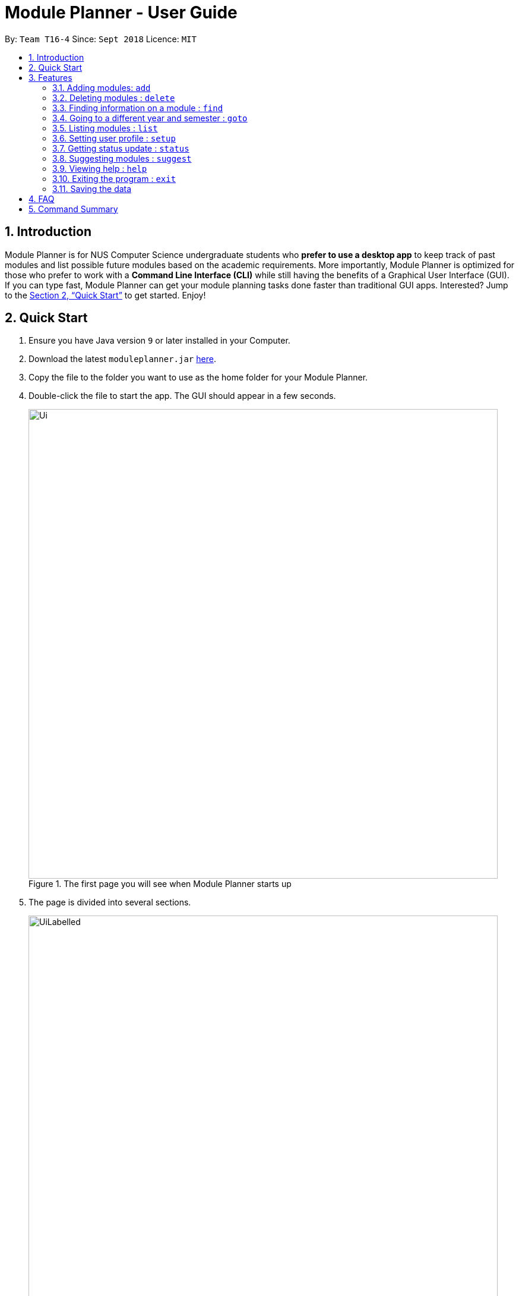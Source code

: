 = Module Planner - User Guide
:site-section: UserGuide
:toc:
:toc-title:
:toc-placement: preamble
:sectnums:
:imagesDir: images
:stylesDir: stylesheets
:xrefstyle: full
:experimental:
ifdef::env-github[]
:tip-caption: :bulb:
:note-caption: :information_source:
endif::[]
:repoURL: https://github.com/CS2103-AY1819S1-T16-4/main

By: `Team T16-4`      Since: `Sept 2018`      Licence: `MIT`

== Introduction

Module Planner is for NUS Computer Science undergraduate students who *prefer to use a desktop app* to keep track of past modules and list possible future modules based on the academic requirements. More importantly, Module Planner is optimized for those who prefer to work with a *Command Line Interface (CLI)* while still having the benefits of a Graphical User Interface (GUI). If you can type fast, Module Planner can get your module planning tasks done faster than traditional GUI apps. Interested? Jump to the <<Quick Start>> to get started. Enjoy!

== Quick Start

.  Ensure you have Java version `9` or later installed in your Computer.
.  Download the latest `moduleplanner.jar` link:{repoURL}/releases[here].
.  Copy the file to the folder you want to use as the home folder for your Module Planner.
.  Double-click the file to start the app. The GUI should appear in a few seconds.
+
.The first page you will see when Module Planner starts up
image::Ui.png[width="790"]
+
.  The page is divided into several sections.
+
.The labelled page
image::UiLabelled.png[width="790"]
+
.. `Input Box`: input commands here.
.. `Result Display`: displays command results and other associated messages.
.. `Time Period`: displays the year and semester you are currently viewing.
.. `Taken Modules Panel`: lists modules that you put into the specified time period.
.. `Suggested Modules Panel`: lists modules that suggested to you for that time period.
.. `Multipurpose Panel`: displays results for the `Find` and `Status` commands.
.  Type the command in the command box and press kbd:[Enter] to execute it. +
e.g. typing *`help`* and pressing kbd:[Enter] will open the help window.
.  Some example commands you can try:

* **`add`**`y/1 s/1 c/CS1231 c/MA1521` : adds modules CS1231 and MA1521 to the year 1 semester 1 modules list.
* **`delete`**`c/CS1231` : deletes module CS1231 from the Module Planner.
* *`exit`* : exits the app

.  Refer to <<Features>> for details of each command.

[[Features]]
== Features

====
*Command Format*

* Words in `UPPER_CASE` are the parameters that you can supply, e.g. in `suggest y/YEAR s/SEMESTER`, `YEAR` and `SEMESTER` are parameters which can be used as `suggest y/1 s/1`.
* Items in square brackets are optional e.g `setup ... [f/FOCUS_AREA]` can be used as `setup ... f/software engineering` or as `setup ...`.
* Items with `…`​ after them can be used multiple times including zero times e.g. `MODULE_CODE...` can be used as `{nbsp}` (i.e. 0 times), `CS1231`, `CS1231 MA1521` etc.
====

=== Adding modules: `add`

Adds the specified modules to the list of modules that you have taken or want to take for the specified year and semester. +
Format: `add y/YEAR s/SEMESTER c/MODULE_CODE...`

[TIP]
You can add 1 or more modules.

Examples:

* `add y/1 s/1 c/MA1101R`
* `add y/1 s/1 c/CS1231 c/CS1101S`

=== Deleting modules : `delete`

Deletes the specified modules from list of current or future modules for the specified year and semester. +
Format: `delete c/MODULE_CODE...`

Examples:

* `delete c/CS1010`
* `delete c/CS1231 c/MA1521`

Consider a module planner stocked with the modules `CS1010` and `CS1231` in year 1 semester 1, and the modules `CS2030`
and `CS2040` in year 1 semester 2. If `delete c/CS1010` is executed, you will see that `CS1010` is removed,
as well as the modules `CS2030` and `CS2040` in year 1 semester 2 since they have `CS1010` as a prerequisite.

.Before
image::DeleteBefore.png[width="300"]

.After
image::DeleteAfter.png[width="300"]
=== Finding information on a module : `find`

Retrieves the information of the specified module. +
Format: `find c/MODULE_CODE`

Example:

* `find c/CS1010`

The retrieved module information will be displayed in the `Multipurpose Panel`.

image::FindIllustration.png[width="790]

=== Going to a different year and semester : `goto`

Changes the view to the specified year and semester. +
Format: `goto y/YEAR s/SEMESTER`

Example:

* `goto y/1 s/1`

The change can be seen in `Taken Modules Panel` in the before and after images.

.Before
image::GoToBefore.png[width="300"]

.After
image::GoToAfter.png[width="300"]

=== Listing modules : `list`

If a valid year is supplied, shows a list of all modules that you have added to that year. Otherwise, shows a list of all modules that you have taken in every semester. +
Format: `list [y/YEAR]`

[TIP]
====
* This command is NOT undoable.
* The list of modules will be automatically updated upon adding or deleting module(s).
====

[NOTE]
====
* A valid year must be an integer from 1 to 4 inclusive.
* If no modules have been added to a specified year or no modules have been added to ModulePlanner, will show an empty list.
====

Examples:

* `list y/1` +
Lists all modules added to year 1, both semester 1 and 2 (if they exist).

* `list` +
Lists all modules added to every semester, from year 1 semester 1 to year 4 semester 2 (if they exist).

=== Setting user profile : `setup`

Initialises your profile with your major and optional focus areas to allow personalisation. +
Format: `setup m/MAJOR [f/FOCUS_AREA]...`

[NOTE]
The major and focus areas should be spelt out in full. +
Currently, this feature only supports the major of Computer Science and the focus areas of Algorithms and Theory,
Artificial Intelligence and Software Engineering. Support for other majors and focus areas will come beyond v1.2.

Examples:

* `setup y/1 s/1 m/computer science f/software engineering`

=== Getting status update : `status`

Shows how many core, unrestricted electives, and general education modules that you have taken and how many more you need to take. +
Format: `status`

=== Suggesting modules : `suggest`

If a valid year and semester are supplied, suggests a list of modules that you are available to take in the specified year and semester, based on modules that you have added. A module is available for you if:

* You have fulfilled (added to ModulePlanner) all the prerequisites of the module in the semester(s) prior to the one you specified.
* You have not fulfilled (added to ModulePlanner) any preclusions to the module in any semester (including semester after the one you specified).
* You have not fulfilled (added to ModulePlanner) the module in any semester (including semester after the one you specified).

The list of modules is sorted, with core modules being on top, followed by general education modules and unrestricted electives modules.

Format: `suggest y/YEAR s/SEMESTER`

[TIP]
====
* This command is NOT undoable.
* The list of suggested modules will be automatically updated upon adding or deleting module(s).
====

[NOTE]
====
* A valid year must be an integer from 1 to 4 inclusive.
* A valid semester is either 1 or 2.
====

Examples:

* `suggest y/1 s/1`

=== Viewing help : `help`

Format: `help`

=== Exiting the program : `exit`

Format: `exit`

=== Saving the data

Module Planner data are saved in the hard disk automatically after any command that changes the data. +
There is no need to save manually.

== FAQ

*Q*: How do I transfer my data to another Computer? +
*A*: Install the app in the other computer and overwrite the empty data file it creates with the file that contains the data of your previous Module Planner folder.

== Command Summary

* *Add* `add y/YEAR s/SEMESTER c/MODULE_CODE...` +
e.g. `add y/1 s/1 c/CS1231 c/CS1101S`

* *Delete* : `delete c/MODULE_CODE...` +
e.g. `delete c/CS1231 c/MA1521`

* *Find* : `find c/MODULE_CODE` +
e.g. `find c/CS1O10`

* *Goto* : `goto y/YEAR s/SEMESTER` +
e.g. `goto y/1 s/1`

* *List* : `list [y/YEAR]` +
e.g. `list y/1`

* *Setup* : `setup y/YEAR s/SEMESTER m/MAJOR [f/FOCUS_AREA]` +
e.g. `setup y/1 s/1 m/computer science f/machine learning`

* *Status* : `status`

* *Suggest* : `suggest y/YEAR s/SEMESTER` +
e.g. `suggest y/1 s/1`

* *Help* : `help`

* *Exit* : `exit`
